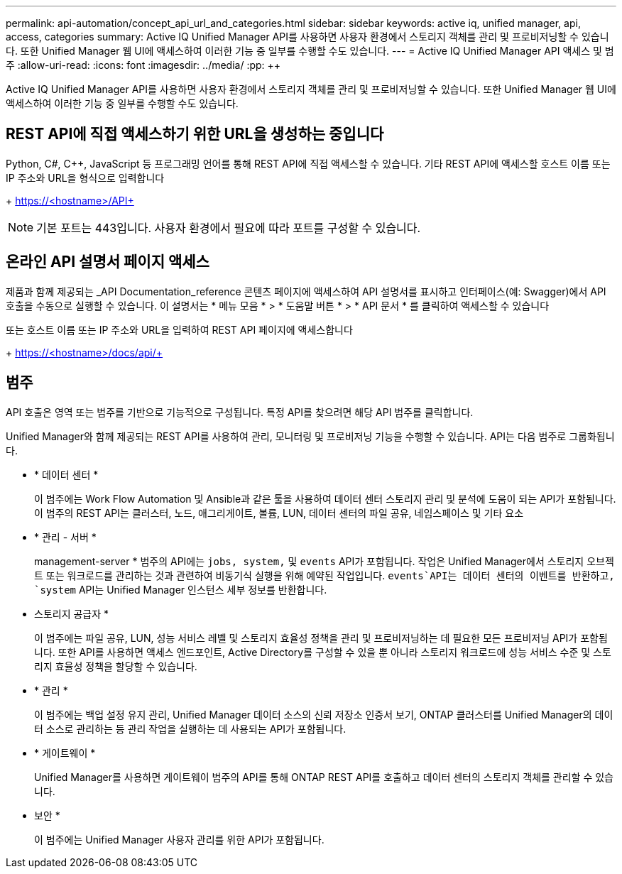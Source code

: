 ---
permalink: api-automation/concept_api_url_and_categories.html 
sidebar: sidebar 
keywords: active iq, unified manager, api, access, categories 
summary: Active IQ Unified Manager API를 사용하면 사용자 환경에서 스토리지 객체를 관리 및 프로비저닝할 수 있습니다. 또한 Unified Manager 웹 UI에 액세스하여 이러한 기능 중 일부를 수행할 수도 있습니다. 
---
= Active IQ Unified Manager API 액세스 및 범주
:allow-uri-read: 
:icons: font
:imagesdir: ../media/
:pp: &#43;&#43;


[role="lead"]
Active IQ Unified Manager API를 사용하면 사용자 환경에서 스토리지 객체를 관리 및 프로비저닝할 수 있습니다. 또한 Unified Manager 웹 UI에 액세스하여 이러한 기능 중 일부를 수행할 수도 있습니다.



== REST API에 직접 액세스하기 위한 URL을 생성하는 중입니다

Python, C#, C{pp}, JavaScript 등 프로그래밍 언어를 통해 REST API에 직접 액세스할 수 있습니다. 기타 REST API에 액세스할 호스트 이름 또는 IP 주소와 URL을 형식으로 입력합니다

+ https://<hostname>/API+

[NOTE]
====
기본 포트는 443입니다. 사용자 환경에서 필요에 따라 포트를 구성할 수 있습니다.

====


== 온라인 API 설명서 페이지 액세스

제품과 함께 제공되는 _API Documentation_reference 콘텐츠 페이지에 액세스하여 API 설명서를 표시하고 인터페이스(예: Swagger)에서 API 호출을 수동으로 실행할 수 있습니다. 이 설명서는 * 메뉴 모음 * > * 도움말 버튼 * > * API 문서 * 를 클릭하여 액세스할 수 있습니다

또는 호스트 이름 또는 IP 주소와 URL을 입력하여 REST API 페이지에 액세스합니다

+ https://<hostname>/docs/api/+



== 범주

API 호출은 영역 또는 범주를 기반으로 기능적으로 구성됩니다. 특정 API를 찾으려면 해당 API 범주를 클릭합니다.

Unified Manager와 함께 제공되는 REST API를 사용하여 관리, 모니터링 및 프로비저닝 기능을 수행할 수 있습니다. API는 다음 범주로 그룹화됩니다.

* * 데이터 센터 *
+
이 범주에는 Work Flow Automation 및 Ansible과 같은 툴을 사용하여 데이터 센터 스토리지 관리 및 분석에 도움이 되는 API가 포함됩니다. 이 범주의 REST API는 클러스터, 노드, 애그리게이트, 볼륨, LUN, 데이터 센터의 파일 공유, 네임스페이스 및 기타 요소

* * 관리 - 서버 *
+
management-server * 범주의 API에는 `jobs, system,` 및 `events` API가 포함됩니다. 작업은 Unified Manager에서 스토리지 오브젝트 또는 워크로드를 관리하는 것과 관련하여 비동기식 실행을 위해 예약된 작업입니다.  `events`API는 데이터 센터의 이벤트를 반환하고, `system` API는 Unified Manager 인스턴스 세부 정보를 반환합니다.

* 스토리지 공급자 *
+
이 범주에는 파일 공유, LUN, 성능 서비스 레벨 및 스토리지 효율성 정책을 관리 및 프로비저닝하는 데 필요한 모든 프로비저닝 API가 포함됩니다. 또한 API를 사용하면 액세스 엔드포인트, Active Directory를 구성할 수 있을 뿐 아니라 스토리지 워크로드에 성능 서비스 수준 및 스토리지 효율성 정책을 할당할 수 있습니다.

* * 관리 *
+
이 범주에는 백업 설정 유지 관리, Unified Manager 데이터 소스의 신뢰 저장소 인증서 보기, ONTAP 클러스터를 Unified Manager의 데이터 소스로 관리하는 등 관리 작업을 실행하는 데 사용되는 API가 포함됩니다.

* * 게이트웨이 *
+
Unified Manager를 사용하면 게이트웨이 범주의 API를 통해 ONTAP REST API를 호출하고 데이터 센터의 스토리지 객체를 관리할 수 있습니다.

* 보안 *
+
이 범주에는 Unified Manager 사용자 관리를 위한 API가 포함됩니다.


